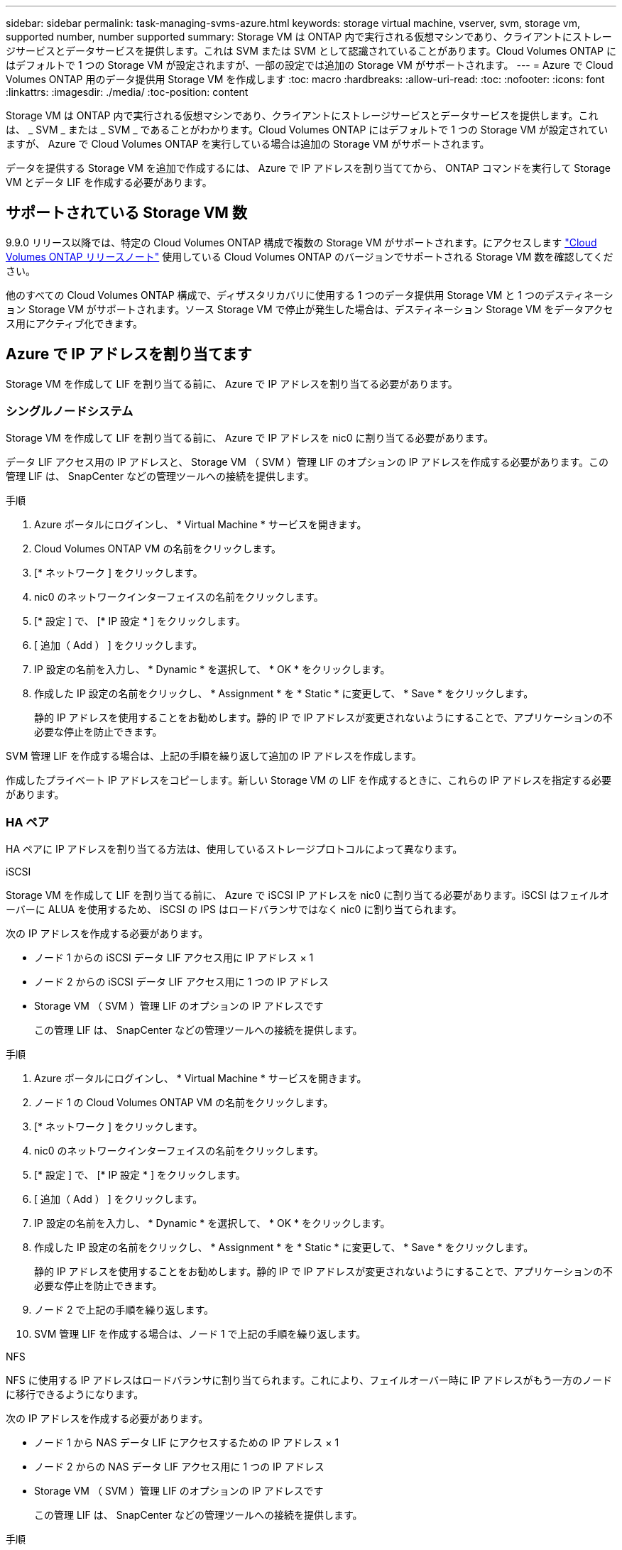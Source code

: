 ---
sidebar: sidebar 
permalink: task-managing-svms-azure.html 
keywords: storage virtual machine, vserver, svm, storage vm, supported number, number supported 
summary: Storage VM は ONTAP 内で実行される仮想マシンであり、クライアントにストレージサービスとデータサービスを提供します。これは SVM または SVM として認識されていることがあります。Cloud Volumes ONTAP にはデフォルトで 1 つの Storage VM が設定されますが、一部の設定では追加の Storage VM がサポートされます。 
---
= Azure で Cloud Volumes ONTAP 用のデータ提供用 Storage VM を作成します
:toc: macro
:hardbreaks:
:allow-uri-read: 
:toc: 
:nofooter: 
:icons: font
:linkattrs: 
:imagesdir: ./media/
:toc-position: content


[role="lead"]
Storage VM は ONTAP 内で実行される仮想マシンであり、クライアントにストレージサービスとデータサービスを提供します。これは、 _ SVM _ または _ SVM _ であることがわかります。Cloud Volumes ONTAP にはデフォルトで 1 つの Storage VM が設定されていますが、 Azure で Cloud Volumes ONTAP を実行している場合は追加の Storage VM がサポートされます。

データを提供する Storage VM を追加で作成するには、 Azure で IP アドレスを割り当ててから、 ONTAP コマンドを実行して Storage VM とデータ LIF を作成する必要があります。



== サポートされている Storage VM 数

9.9.0 リリース以降では、特定の Cloud Volumes ONTAP 構成で複数の Storage VM がサポートされます。にアクセスします https://docs.netapp.com/us-en/cloud-volumes-ontap-relnotes/index.html["Cloud Volumes ONTAP リリースノート"^] 使用している Cloud Volumes ONTAP のバージョンでサポートされる Storage VM 数を確認してください。

他のすべての Cloud Volumes ONTAP 構成で、ディザスタリカバリに使用する 1 つのデータ提供用 Storage VM と 1 つのデスティネーション Storage VM がサポートされます。ソース Storage VM で停止が発生した場合は、デスティネーション Storage VM をデータアクセス用にアクティブ化できます。



== Azure で IP アドレスを割り当てます

Storage VM を作成して LIF を割り当てる前に、 Azure で IP アドレスを割り当てる必要があります。



=== シングルノードシステム

Storage VM を作成して LIF を割り当てる前に、 Azure で IP アドレスを nic0 に割り当てる必要があります。

データ LIF アクセス用の IP アドレスと、 Storage VM （ SVM ）管理 LIF のオプションの IP アドレスを作成する必要があります。この管理 LIF は、 SnapCenter などの管理ツールへの接続を提供します。

.手順
. Azure ポータルにログインし、 * Virtual Machine * サービスを開きます。
. Cloud Volumes ONTAP VM の名前をクリックします。
. [* ネットワーク ] をクリックします。
. nic0 のネットワークインターフェイスの名前をクリックします。
. [* 設定 ] で、 [* IP 設定 * ] をクリックします。
. [ 追加（ Add ） ] をクリックします。
. IP 設定の名前を入力し、 * Dynamic * を選択して、 * OK * をクリックします。
. 作成した IP 設定の名前をクリックし、 * Assignment * を * Static * に変更して、 * Save * をクリックします。
+
静的 IP アドレスを使用することをお勧めします。静的 IP で IP アドレスが変更されないようにすることで、アプリケーションの不必要な停止を防止できます。



SVM 管理 LIF を作成する場合は、上記の手順を繰り返して追加の IP アドレスを作成します。

作成したプライベート IP アドレスをコピーします。新しい Storage VM の LIF を作成するときに、これらの IP アドレスを指定する必要があります。



=== HA ペア

HA ペアに IP アドレスを割り当てる方法は、使用しているストレージプロトコルによって異なります。

[role="tabbed-block"]
====
.iSCSI
--
Storage VM を作成して LIF を割り当てる前に、 Azure で iSCSI IP アドレスを nic0 に割り当てる必要があります。iSCSI はフェイルオーバーに ALUA を使用するため、 iSCSI の IPS はロードバランサではなく nic0 に割り当てられます。

次の IP アドレスを作成する必要があります。

* ノード 1 からの iSCSI データ LIF アクセス用に IP アドレス × 1
* ノード 2 からの iSCSI データ LIF アクセス用に 1 つの IP アドレス
* Storage VM （ SVM ）管理 LIF のオプションの IP アドレスです
+
この管理 LIF は、 SnapCenter などの管理ツールへの接続を提供します。



.手順
. Azure ポータルにログインし、 * Virtual Machine * サービスを開きます。
. ノード 1 の Cloud Volumes ONTAP VM の名前をクリックします。
. [* ネットワーク ] をクリックします。
. nic0 のネットワークインターフェイスの名前をクリックします。
. [* 設定 ] で、 [* IP 設定 * ] をクリックします。
. [ 追加（ Add ） ] をクリックします。
. IP 設定の名前を入力し、 * Dynamic * を選択して、 * OK * をクリックします。
. 作成した IP 設定の名前をクリックし、 * Assignment * を * Static * に変更して、 * Save * をクリックします。
+
静的 IP アドレスを使用することをお勧めします。静的 IP で IP アドレスが変更されないようにすることで、アプリケーションの不必要な停止を防止できます。

. ノード 2 で上記の手順を繰り返します。
. SVM 管理 LIF を作成する場合は、ノード 1 で上記の手順を繰り返します。


--
.NFS
--
NFS に使用する IP アドレスはロードバランサに割り当てられます。これにより、フェイルオーバー時に IP アドレスがもう一方のノードに移行できるようになります。

次の IP アドレスを作成する必要があります。

* ノード 1 から NAS データ LIF にアクセスするための IP アドレス × 1
* ノード 2 からの NAS データ LIF アクセス用に 1 つの IP アドレス
* Storage VM （ SVM ）管理 LIF のオプションの IP アドレスです
+
この管理 LIF は、 SnapCenter などの管理ツールへの接続を提供します。



.手順
. Azure ポータルで、 * ロードバランサ * サービスを開きます。
. HA ペアのロードバランサの名前をクリックします。
. データ LIF へのアクセスに使用するフロントエンド IP 設定をノード 1 から、データ LIF へのアクセスに使用するフロントエンド IP をノード 2 から、 Storage VM （ SVM ）管理 LIF のもう 1 つのオプションのフロントエンド IP に作成します。
+
.. [* 設定 ] で、 [* フロントエンド IP 設定 *] をクリックします。
.. [ 追加（ Add ） ] をクリックします。
.. フロントエンドIPの名前を入力し、Cloud Volumes ONTAP HAペアのサブネットを選択し、* Dynamic *が選択されたままにしておきます。また、アベイラビリティゾーンに障害が発生した場合でもIPアドレスを使用できるようにするには、ゾーン冗長*を選択したままにします。
+
image:screenshot_azure_frontend_ip.png["名前とサブネットが選択されている Azure ポータルにフロントエンド IP アドレスを追加するスクリーンショット。"]

.. 作成したフロントエンド IP 設定の名前をクリックし、 * Assignment * を * Static * に変更して、 * Save * をクリックします。
+
静的 IP アドレスを使用することをお勧めします。静的 IP で IP アドレスが変更されないようにすることで、アプリケーションの不必要な停止を防止できます。



. 作成した各フロントエンド IP のヘルスプローブを追加します。
+
.. ロードバランサーの * 設定 * で、 * ヘルスプローブ * をクリックします。
.. [ 追加（ Add ） ] をクリックします。
.. ヘルスプローブの名前を入力し、 63005 ～ 65000. のポート番号を入力します。他のフィールドはデフォルト値のままにします。
+
ポート番号が 63005 ～ 65000. であることが重要です。たとえば、 3 つのヘルスプローブを作成する場合、ポート番号 63005 、 63006 、および 63007 を使用するプローブを入力できます。

+
image:screenshot_azure_health_probe.gif["名前とポートを入力する Azure ポータルにヘルスプローブを追加するスクリーンショット。"]



. フロントエンド IP ごとに新しいロードバランシングルールを作成します。
+
.. ロードバランサーの * 設定 * で、 * ロードバランシングルール * をクリックします。
.. [ * 追加（ Add ） ] をクリックして、必要な情報を入力する。
+
*** * 名前 * ：ルールの名前を入力します。
*** * IP バージョン * ：「 * ipv4 * 」を選択します。
*** * フロントエンド IP アドレス *: 作成したフロントエンド IP アドレスのいずれかを選択します。
*** *HA Ports *: このオプションを有効にします。
*** * バックエンドプール * ：すでに選択されているデフォルトのバックエンドプールをそのまま使用します。
*** * ヘルスプローブ * ：選択したフロントエンド IP に対して作成したヘルスプローブを選択します。
*** * セッション持続性 *: 「なし」を選択します。
*** * フローティング IP * ： * 有効 * を選択します。
+
image:screenshot_azure_lb_rule.gif["Azure ポータルに、上記のフィールドを含むロードバランシングルールを追加するスクリーンショット。"]





. Cloud Volumes ONTAP のネットワークセキュリティグループルールで、ロードバランサが上記の手順 4 で作成したヘルスプローブの TCP プローブを送信できることを確認します。これはデフォルトで許可されています。


--
.SMB
--
SMB データに使用する IP アドレスはロードバランサに割り当てられます。これにより、フェイルオーバー時に IP アドレスを別のノードに移行できるようになります。

次の IP アドレスを作成する必要があります。

* ノード 1 から NAS データ LIF にアクセスするための IP アドレス × 1
* ノード 2 からの NAS データ LIF アクセス用に 1 つの IP アドレス
* ノード 1 の iSCSI LIF の IP アドレス × 1
* ノード 2 の iSCSI LIF の IP アドレス × 1
+
iSCSI LIF は、 DNS 通信と SMB 通信に必要です。iSCSI LIF はフェイルオーバー時に移行されないため、この目的に使用されます。

* Storage VM （ SVM ）管理 LIF のオプションの IP アドレスです
+
この管理 LIF は、 SnapCenter などの管理ツールへの接続を提供します。



.手順
. Azure ポータルで、 * ロードバランサ * サービスを開きます。
. HA ペアのロードバランサの名前をクリックします。
. 必要な数のフロントエンド IP 設定を作成します。
+
.. [* 設定 ] で、 [* フロントエンド IP 設定 *] をクリックします。
.. [ 追加（ Add ） ] をクリックします。
.. フロントエンドIPの名前を入力し、Cloud Volumes ONTAP HAペアのサブネットを選択し、* Dynamic *が選択されたままにしておきます。また、アベイラビリティゾーンに障害が発生した場合でもIPアドレスを使用できるようにするには、ゾーン冗長*を選択したままにします。
+
image:screenshot_azure_frontend_ip.png["名前とサブネットが選択されている Azure ポータルにフロントエンド IP アドレスを追加するスクリーンショット。"]

.. 作成したフロントエンド IP 設定の名前をクリックし、 * Assignment * を * Static * に変更して、 * Save * をクリックします。
+
静的 IP アドレスを使用することをお勧めします。静的 IP で IP アドレスが変更されないようにすることで、アプリケーションの不必要な停止を防止できます。



. 作成した各フロントエンド IP のヘルスプローブを追加します。
+
.. ロードバランサーの * 設定 * で、 * ヘルスプローブ * をクリックします。
.. [ 追加（ Add ） ] をクリックします。
.. ヘルスプローブの名前を入力し、 63005 ～ 65000. のポート番号を入力します。他のフィールドはデフォルト値のままにします。
+
ポート番号が 63005 ～ 65000. であることが重要です。たとえば、 3 つのヘルスプローブを作成する場合、ポート番号 63005 、 63006 、および 63007 を使用するプローブを入力できます。

+
image:screenshot_azure_health_probe.gif["名前とポートを入力する Azure ポータルにヘルスプローブを追加するスクリーンショット。"]



. フロントエンド IP ごとに新しいロードバランシングルールを作成します。
+
.. ロードバランサーの * 設定 * で、 * ロードバランシングルール * をクリックします。
.. [ * 追加（ Add ） ] をクリックして、必要な情報を入力する。
+
*** * 名前 * ：ルールの名前を入力します。
*** * IP バージョン * ：「 * ipv4 * 」を選択します。
*** * フロントエンド IP アドレス *: 作成したフロントエンド IP アドレスのいずれかを選択します。
*** *HA Ports *: このオプションを有効にします。
*** * バックエンドプール * ：すでに選択されているデフォルトのバックエンドプールをそのまま使用します。
*** * ヘルスプローブ * ：選択したフロントエンド IP に対して作成したヘルスプローブを選択します。
*** * セッション持続性 *: 「なし」を選択します。
*** * フローティング IP * ： * 有効 * を選択します。
+
image:screenshot_azure_lb_rule.gif["Azure ポータルに、上記のフィールドを含むロードバランシングルールを追加するスクリーンショット。"]





. Cloud Volumes ONTAP のネットワークセキュリティグループルールで、ロードバランサが上記の手順 4 で作成したヘルスプローブの TCP プローブを送信できることを確認します。これはデフォルトで許可されています。


--
====
作成したプライベート IP アドレスをコピーします。新しい Storage VM の LIF を作成するときに、これらの IP アドレスを指定する必要があります。



== Storage VM と LIF を作成

Azure で IP アドレスを割り当てると、単一のノードシステムまたは HA ペアに新しい Storage VM を作成できます。



=== シングルノードシステム

シングルノードシステムで Storage VM と LIF を作成する方法は、使用しているストレージプロトコルによって異なります。

[role="tabbed-block"]
====
.iSCSI
--
新しい Storage VM と必要な LIF を作成するには、次の手順を実行します。

.手順
. Storage VM と Storage VM へのルートを作成してください。
+
[source, cli]
----
vserver create -vserver <svm-name> -subtype default -rootvolume <root-volume-name> -rootvolume-security-style unix
----
+
[source, cli]
----
network route create -destination 0.0.0.0/0 -vserver <svm-name> -gateway <ip-of-gateway-server>
----
. データ LIF を作成します。
+
[source, cli]
----
network interface create -vserver <svm-name> -home-port e0a -address <iscsi-ip-address> -lif <lif-name> -home-node <name-of-node1> -data-protocol iscsi
----
. オプション： Storage VM 管理 LIF を作成する
+
[source, cli]
----
network interface create -vserver <svm-name> -lif <lif-name> -role data -data-protocol none -address <svm-mgmt-ip-address> -netmask-length <length> -home-node <name-of-node1> -status-admin up -failover-policy system-defined -firewall-policy mgmt -home-port e0a -auto-revert false -failover-group Default
----
. Storage VM に 1 つ以上のアグリゲートを割り当てます。
+
[source, cli]
----
vserver add-aggregates -vserver svm_2 -aggregates aggr1,aggr2
----
+
この手順は、 Storage VM にボリュームを作成する前に、新しい Storage VM が少なくとも 1 つのアグリゲートにアクセスする必要があるためです。



--
.NFS
--
新しい Storage VM と必要な LIF を作成するには、次の手順を実行します。

.手順
. Storage VM と Storage VM へのルートを作成してください。
+
[source, cli]
----
vserver create -vserver <svm-name> -subtype default -rootvolume <root-volume-name> -rootvolume-security-style unix
----
+
[source, cli]
----
network route create -destination 0.0.0.0/0 -vserver <svm-name> -gateway <ip-of-gateway-server>
----
. データ LIF を作成します。
+
[source, cli]
----
network interface create -vserver <svm-name> -lif <lif-name> -role data -data-protocol cifs,nfs -address <nfs--ip-address> -netmask-length <length> -home-node <name-of-node1> -status-admin up -failover-policy disabled -firewall-policy data -home-port e0a -auto-revert true -failover-group Default
----
. オプション： Storage VM 管理 LIF を作成する
+
[source, cli]
----
network interface create -vserver <svm-name> -lif <lif-name> -role data -data-protocol none -address <svm-mgmt-ip-address> -netmask-length <length> -home-node <name-of-node1> -status-admin up -failover-policy system-defined -firewall-policy mgmt -home-port e0a -auto-revert false -failover-group Default
----
. Storage VM に 1 つ以上のアグリゲートを割り当てます。
+
[source, cli]
----
vserver add-aggregates -vserver svm_2 -aggregates aggr1,aggr2
----
+
この手順は、 Storage VM にボリュームを作成する前に、新しい Storage VM が少なくとも 1 つのアグリゲートにアクセスする必要があるためです。



--
.SMB
--
新しい Storage VM と必要な LIF を作成するには、次の手順を実行します。

.手順
. Storage VM と Storage VM へのルートを作成してください。
+
[source, cli]
----
vserver create -vserver <svm-name> -subtype default -rootvolume <root-volume-name> -rootvolume-security-style unix
----
+
[source, cli]
----
network route create -destination 0.0.0.0/0 -vserver <svm-name> -gateway <ip-of-gateway-server>
----
. データ LIF を作成します。
+
[source, cli]
----
network interface create -vserver <svm-name> -lif <lif-name> -role data -data-protocol cifs,nfs -address <nfs--ip-address> -netmask-length <length> -home-node <name-of-node1> -status-admin up -failover-policy disabled -firewall-policy data -home-port e0a -auto-revert true -failover-group Default
----
. オプション： Storage VM 管理 LIF を作成する
+
[source, cli]
----
network interface create -vserver <svm-name> -lif <lif-name> -role data -data-protocol none -address <svm-mgmt-ip-address> -netmask-length <length> -home-node <name-of-node1> -status-admin up -failover-policy system-defined -firewall-policy mgmt -home-port e0a -auto-revert false -failover-group Default
----
. Storage VM に 1 つ以上のアグリゲートを割り当てます。
+
[source, cli]
----
vserver add-aggregates -vserver svm_2 -aggregates aggr1,aggr2
----
+
この手順は、 Storage VM にボリュームを作成する前に、新しい Storage VM が少なくとも 1 つのアグリゲートにアクセスする必要があるためです。



--
====


=== HA ペア

HA ペアで Storage VM と LIF を作成する方法は、使用しているストレージプロトコルによって異なります。

[role="tabbed-block"]
====
.iSCSI
--
新しい Storage VM と必要な LIF を作成するには、次の手順を実行します。

.手順
. Storage VM と Storage VM へのルートを作成してください。
+
[source, cli]
----
vserver create -vserver <svm-name> -subtype default -rootvolume <root-volume-name> -rootvolume-security-style unix
----
+
[source, cli]
----
network route create -destination 0.0.0.0/0 -vserver <svm-name> -gateway <ip-of-gateway-server>
----
. データ LIF を作成します。
+
.. 次のコマンドを使用して、ノード 1 に iSCSI LIF を作成します。
+
[source, cli]
----
network interface create -vserver <svm-name> -home-port e0a -address <iscsi-ip-address> -lif <lif-name> -home-node <name-of-node1> -data-protocol iscsi
----
.. 次のコマンドを使用して、ノード 2 に iSCSI LIF を作成します。
+
[source, cli]
----
network interface create -vserver <svm-name> -home-port e0a -address <iscsi-ip-address> -lif <lif-name> -home-node <name-of-node2> -data-protocol iscsi
----


. オプション：ノード 1 に Storage VM 管理 LIF を作成します。
+
[source, cli]
----
network interface create -vserver <svm-name> -lif <lif-name> -role data -data-protocol none -address <svm-mgmt-ip-address> -netmask-length <length> -home-node <name-of-node1> -status-admin up -failover-policy system-defined -firewall-policy mgmt -home-port e0a -auto-revert false -failover-group Default
----
+
この管理 LIF は、 SnapCenter などの管理ツールへの接続を提供します。

. Storage VM に 1 つ以上のアグリゲートを割り当てます。
+
[source, cli]
----
vserver add-aggregates -vserver svm_2 -aggregates aggr1,aggr2
----
+
この手順は、 Storage VM にボリュームを作成する前に、新しい Storage VM が少なくとも 1 つのアグリゲートにアクセスする必要があるためです。

. Cloud Volumes ONTAP 9.11.1以降を実行している場合は、Storage VMのネットワークサービスポリシーを変更します。
+
サービスの変更が必要となるのは、Cloud Volumes ONTAP がiSCSI LIFをアウトバウンド管理接続に使用できるようにするためです。

+
[source, cli]
----
network interface service-policy remove-service -vserver <svm-name> -policy default-data-files -service data-fpolicy-client
network interface service-policy remove-service -vserver <svm-name> -policy default-data-files -service management-ad-client
network interface service-policy remove-service -vserver <svm-name> -policy default-data-files -service management-dns-client
network interface service-policy remove-service -vserver <svm-name> -policy default-data-files -service management-ldap-client
network interface service-policy remove-service -vserver <svm-name> -policy default-data-files -service management-nis-client
network interface service-policy add-service -vserver <svm-name> -policy default-data-blocks -service data-fpolicy-client
network interface service-policy add-service -vserver <svm-name> -policy default-data-blocks -service management-ad-client
network interface service-policy add-service -vserver <svm-name> -policy default-data-blocks -service management-dns-client
network interface service-policy add-service -vserver <svm-name> -policy default-data-blocks -service management-ldap-client
network interface service-policy add-service -vserver <svm-name> -policy default-data-blocks -service management-nis-client
network interface service-policy add-service -vserver <svm-name> -policy default-data-iscsi -service data-fpolicy-client
network interface service-policy add-service -vserver <svm-name> -policy default-data-iscsi -service management-ad-client
network interface service-policy add-service -vserver <svm-name> -policy default-data-iscsi -service management-dns-client
network interface service-policy add-service -vserver <svm-name> -policy default-data-iscsi -service management-ldap-client
network interface service-policy add-service -vserver <svm-name> -policy default-data-iscsi -service management-nis-client
----


--
.NFS
--
新しい Storage VM と必要な LIF を作成するには、次の手順を実行します。

.手順
. Storage VM と Storage VM へのルートを作成してください。
+
[source, cli]
----
vserver create -vserver <svm-name> -subtype default -rootvolume <root-volume-name> -rootvolume-security-style unix
----
+
[source, cli]
----
network route create -destination 0.0.0.0/0 -vserver <svm-name> -gateway <ip-of-gateway-server>
----
. データ LIF を作成します。
+
.. 次のコマンドを使用して、ノード 1 に NAS LIF を作成します。
+
[source, cli]
----
network interface create -vserver <svm-name> -lif <lif-name> -role data -data-protocol cifs,nfs -address <nfs--ip-address> -netmask-length <length> -home-node <name-of-node1> -status-admin up -failover-policy system-defined -firewall-policy data -home-port e0a -auto-revert true -failover-group Default -probe-port <port-number-for-azure-health-probe1>
----
.. 次のコマンドを使用して、ノード 2 に NAS LIF を作成します。
+
[source, cli]
----
network interface create -vserver <svm-name> -lif <lif-name> -role data -data-protocol cifs,nfs -address <nfs-cifs-ip-address> -netmask-length <length> -home-node <name-of-node2> -status-admin up -failover-policy system-defined -firewall-policy data -home-port e0a -auto-revert true -failover-group Default -probe-port <port-number-for-azure-health-probe2>
----


. オプション：ノード 1 に Storage VM 管理 LIF を作成します。
+
[source, cli]
----
network interface create -vserver <svm-name> -lif <lif-name> -role data -data-protocol none -address <svm-mgmt-ip-address> -netmask-length <length> -home-node <name-of-node1> -status-admin up -failover-policy system-defined -firewall-policy mgmt -home-port e0a -auto-revert false -failover-group Default -probe-port <port-number-for-azure-health-probe3>
----
+
この管理 LIF は、 SnapCenter などの管理ツールへの接続を提供します。

. Storage VM に 1 つ以上のアグリゲートを割り当てます。
+
[source, cli]
----
vserver add-aggregates -vserver svm_2 -aggregates aggr1,aggr2
----
+
この手順は、 Storage VM にボリュームを作成する前に、新しい Storage VM が少なくとも 1 つのアグリゲートにアクセスする必要があるためです。

. Cloud Volumes ONTAP 9.11.1以降を実行している場合は、Storage VMのネットワークサービスポリシーを変更します。
+
サービスの変更が必要となるのは、Cloud Volumes ONTAP がiSCSI LIFをアウトバウンド管理接続に使用できるようにするためです。

+
[source, cli]
----
network interface service-policy remove-service -vserver <svm-name> -policy default-data-files -service data-fpolicy-client
network interface service-policy remove-service -vserver <svm-name> -policy default-data-files -service management-ad-client
network interface service-policy remove-service -vserver <svm-name> -policy default-data-files -service management-dns-client
network interface service-policy remove-service -vserver <svm-name> -policy default-data-files -service management-ldap-client
network interface service-policy remove-service -vserver <svm-name> -policy default-data-files -service management-nis-client
network interface service-policy add-service -vserver <svm-name> -policy default-data-blocks -service data-fpolicy-client
network interface service-policy add-service -vserver <svm-name> -policy default-data-blocks -service management-ad-client
network interface service-policy add-service -vserver <svm-name> -policy default-data-blocks -service management-dns-client
network interface service-policy add-service -vserver <svm-name> -policy default-data-blocks -service management-ldap-client
network interface service-policy add-service -vserver <svm-name> -policy default-data-blocks -service management-nis-client
network interface service-policy add-service -vserver <svm-name> -policy default-data-iscsi -service data-fpolicy-client
network interface service-policy add-service -vserver <svm-name> -policy default-data-iscsi -service management-ad-client
network interface service-policy add-service -vserver <svm-name> -policy default-data-iscsi -service management-dns-client
network interface service-policy add-service -vserver <svm-name> -policy default-data-iscsi -service management-ldap-client
network interface service-policy add-service -vserver <svm-name> -policy default-data-iscsi -service management-nis-client
----


--
.SMB
--
新しい Storage VM と必要な LIF を作成するには、次の手順を実行します。

.手順
. Storage VM と Storage VM へのルートを作成してください。
+
[source, cli]
----
vserver create -vserver <svm-name> -subtype default -rootvolume <root-volume-name> -rootvolume-security-style unix
----
+
[source, cli]
----
network route create -destination 0.0.0.0/0 -vserver <svm-name> -gateway <ip-of-gateway-server>
----
. NAS データ LIF を作成します。
+
.. 次のコマンドを使用して、ノード 1 に NAS LIF を作成します。
+
[source, cli]
----
network interface create -vserver <svm-name> -lif <lif-name> -role data -data-protocol cifs,nfs -address <nfs--ip-address> -netmask-length <length> -home-node <name-of-node1> -status-admin up -failover-policy system-defined -firewall-policy data -home-port e0a -auto-revert true -failover-group Default -probe-port <port-number-for-azure-health-probe1>
----
.. 次のコマンドを使用して、ノード 2 に NAS LIF を作成します。
+
[source, cli]
----
network interface create -vserver <svm-name> -lif <lif-name> -role data -data-protocol cifs,nfs -address <nfs-cifs-ip-address> -netmask-length <length> -home-node <name-of-node2> -status-admin up -failover-policy system-defined -firewall-policy data -home-port e0a -auto-revert true -failover-group Default -probe-port <port-number-for-azure-health-probe2>
----


. DNS 通信と SMB 通信を提供する iSCSI LIF を作成します。
+
.. 次のコマンドを使用して、ノード 1 に iSCSI LIF を作成します。
+
[source, cli]
----
network interface create -vserver <svm-name> -home-port e0a -address <iscsi-ip-address> -lif <lif-name> -home-node <name-of-node1> -data-protocol iscsi
----
.. 次のコマンドを使用して、ノード 2 に iSCSI LIF を作成します。
+
[source, cli]
----
network interface create -vserver <svm-name> -home-port e0a -address <iscsi-ip-address> -lif <lif-name> -home-node <name-of-node2> -data-protocol iscsi
----


. オプション：ノード 1 に Storage VM 管理 LIF を作成します。
+
[source, cli]
----
network interface create -vserver <svm-name> -lif <lif-name> -role data -data-protocol none -address <svm-mgmt-ip-address> -netmask-length <length> -home-node <name-of-node1> -status-admin up -failover-policy system-defined -firewall-policy mgmt -home-port e0a -auto-revert false -failover-group Default -probe-port <port-number-for-azure-health-probe3>
----
+
この管理 LIF は、 SnapCenter などの管理ツールへの接続を提供します。

. Storage VM に 1 つ以上のアグリゲートを割り当てます。
+
[source, cli]
----
vserver add-aggregates -vserver svm_2 -aggregates aggr1,aggr2
----
+
この手順は、 Storage VM にボリュームを作成する前に、新しい Storage VM が少なくとも 1 つのアグリゲートにアクセスする必要があるためです。

. Cloud Volumes ONTAP 9.11.1以降を実行している場合は、Storage VMのネットワークサービスポリシーを変更します。
+
サービスの変更が必要となるのは、Cloud Volumes ONTAP がiSCSI LIFをアウトバウンド管理接続に使用できるようにするためです。

+
[source, cli]
----
network interface service-policy remove-service -vserver <svm-name> -policy default-data-files -service data-fpolicy-client
network interface service-policy remove-service -vserver <svm-name> -policy default-data-files -service management-ad-client
network interface service-policy remove-service -vserver <svm-name> -policy default-data-files -service management-dns-client
network interface service-policy remove-service -vserver <svm-name> -policy default-data-files -service management-ldap-client
network interface service-policy remove-service -vserver <svm-name> -policy default-data-files -service management-nis-client
network interface service-policy add-service -vserver <svm-name> -policy default-data-blocks -service data-fpolicy-client
network interface service-policy add-service -vserver <svm-name> -policy default-data-blocks -service management-ad-client
network interface service-policy add-service -vserver <svm-name> -policy default-data-blocks -service management-dns-client
network interface service-policy add-service -vserver <svm-name> -policy default-data-blocks -service management-ldap-client
network interface service-policy add-service -vserver <svm-name> -policy default-data-blocks -service management-nis-client
network interface service-policy add-service -vserver <svm-name> -policy default-data-iscsi -service data-fpolicy-client
network interface service-policy add-service -vserver <svm-name> -policy default-data-iscsi -service management-ad-client
network interface service-policy add-service -vserver <svm-name> -policy default-data-iscsi -service management-dns-client
network interface service-policy add-service -vserver <svm-name> -policy default-data-iscsi -service management-ldap-client
network interface service-policy add-service -vserver <svm-name> -policy default-data-iscsi -service management-nis-client
----


--
====
HA ペアに Storage VM を作成したら、その SVM でストレージをプロビジョニングする前に 12 時間待つことを推奨します。Cloud Volumes ONTAP 9.10.1リリース以降、12時間の間にHAペアのロードバランサの設定がスキャンされます。新しいSVMがある場合、計画外フェイルオーバーを短時間にする設定がBlueXPで有効になります。
